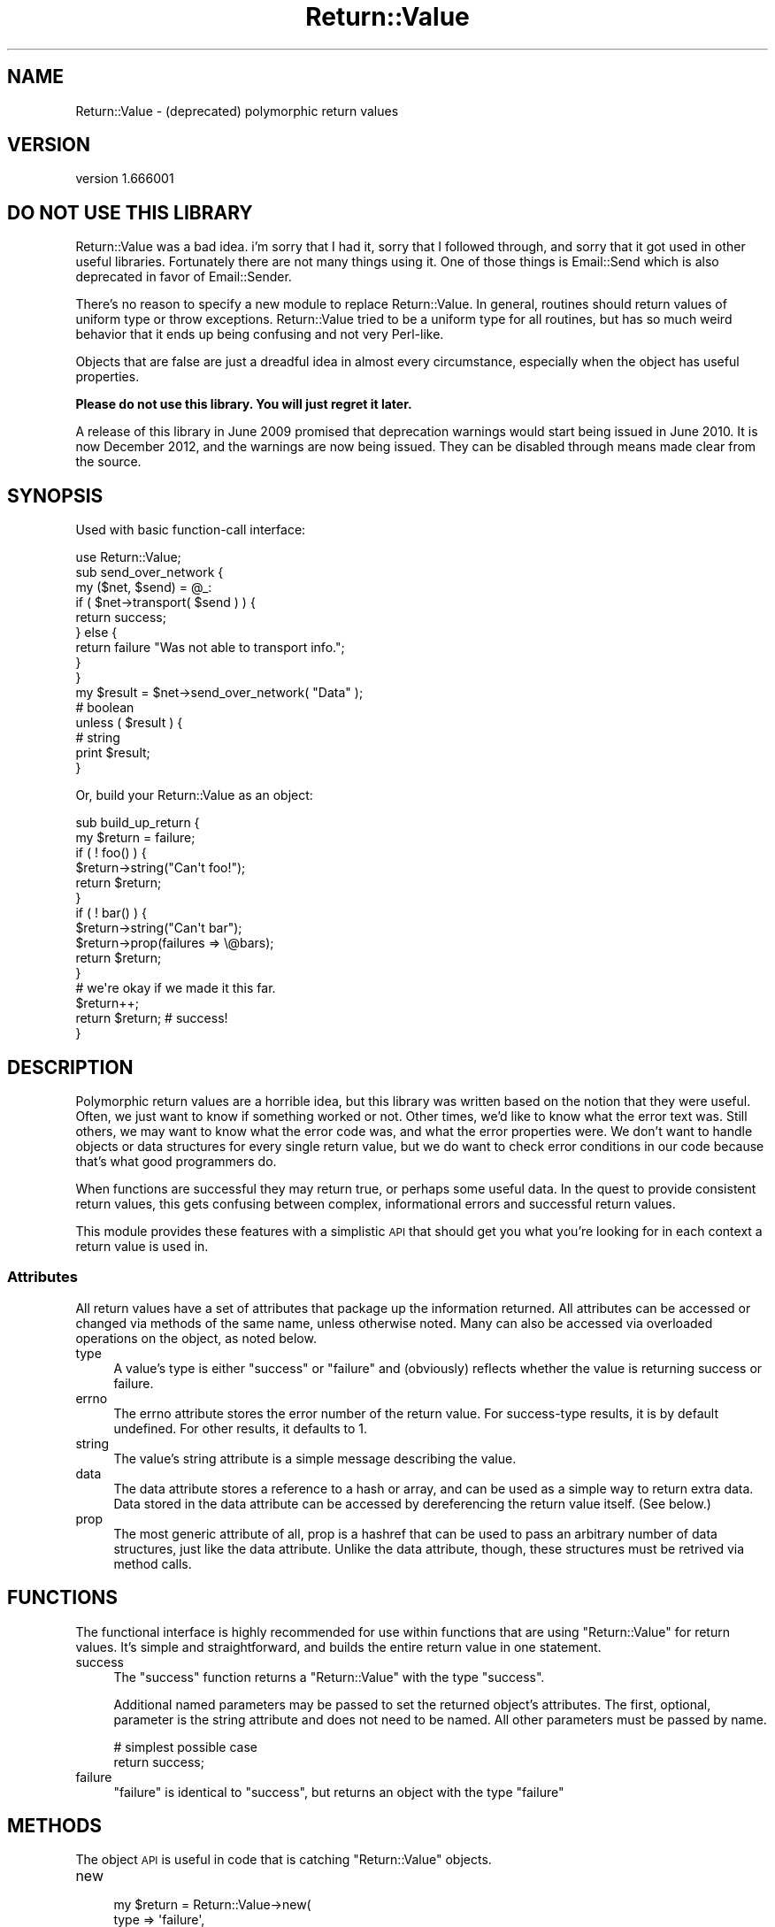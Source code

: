 .\" Automatically generated by Pod::Man 2.28 (Pod::Simple 3.28)
.\"
.\" Standard preamble:
.\" ========================================================================
.de Sp \" Vertical space (when we can't use .PP)
.if t .sp .5v
.if n .sp
..
.de Vb \" Begin verbatim text
.ft CW
.nf
.ne \\$1
..
.de Ve \" End verbatim text
.ft R
.fi
..
.\" Set up some character translations and predefined strings.  \*(-- will
.\" give an unbreakable dash, \*(PI will give pi, \*(L" will give a left
.\" double quote, and \*(R" will give a right double quote.  \*(C+ will
.\" give a nicer C++.  Capital omega is used to do unbreakable dashes and
.\" therefore won't be available.  \*(C` and \*(C' expand to `' in nroff,
.\" nothing in troff, for use with C<>.
.tr \(*W-
.ds C+ C\v'-.1v'\h'-1p'\s-2+\h'-1p'+\s0\v'.1v'\h'-1p'
.ie n \{\
.    ds -- \(*W-
.    ds PI pi
.    if (\n(.H=4u)&(1m=24u) .ds -- \(*W\h'-12u'\(*W\h'-12u'-\" diablo 10 pitch
.    if (\n(.H=4u)&(1m=20u) .ds -- \(*W\h'-12u'\(*W\h'-8u'-\"  diablo 12 pitch
.    ds L" ""
.    ds R" ""
.    ds C` ""
.    ds C' ""
'br\}
.el\{\
.    ds -- \|\(em\|
.    ds PI \(*p
.    ds L" ``
.    ds R" ''
.    ds C`
.    ds C'
'br\}
.\"
.\" Escape single quotes in literal strings from groff's Unicode transform.
.ie \n(.g .ds Aq \(aq
.el       .ds Aq '
.\"
.\" If the F register is turned on, we'll generate index entries on stderr for
.\" titles (.TH), headers (.SH), subsections (.SS), items (.Ip), and index
.\" entries marked with X<> in POD.  Of course, you'll have to process the
.\" output yourself in some meaningful fashion.
.\"
.\" Avoid warning from groff about undefined register 'F'.
.de IX
..
.nr rF 0
.if \n(.g .if rF .nr rF 1
.if (\n(rF:(\n(.g==0)) \{
.    if \nF \{
.        de IX
.        tm Index:\\$1\t\\n%\t"\\$2"
..
.        if !\nF==2 \{
.            nr % 0
.            nr F 2
.        \}
.    \}
.\}
.rr rF
.\"
.\" Accent mark definitions (@(#)ms.acc 1.5 88/02/08 SMI; from UCB 4.2).
.\" Fear.  Run.  Save yourself.  No user-serviceable parts.
.    \" fudge factors for nroff and troff
.if n \{\
.    ds #H 0
.    ds #V .8m
.    ds #F .3m
.    ds #[ \f1
.    ds #] \fP
.\}
.if t \{\
.    ds #H ((1u-(\\\\n(.fu%2u))*.13m)
.    ds #V .6m
.    ds #F 0
.    ds #[ \&
.    ds #] \&
.\}
.    \" simple accents for nroff and troff
.if n \{\
.    ds ' \&
.    ds ` \&
.    ds ^ \&
.    ds , \&
.    ds ~ ~
.    ds /
.\}
.if t \{\
.    ds ' \\k:\h'-(\\n(.wu*8/10-\*(#H)'\'\h"|\\n:u"
.    ds ` \\k:\h'-(\\n(.wu*8/10-\*(#H)'\`\h'|\\n:u'
.    ds ^ \\k:\h'-(\\n(.wu*10/11-\*(#H)'^\h'|\\n:u'
.    ds , \\k:\h'-(\\n(.wu*8/10)',\h'|\\n:u'
.    ds ~ \\k:\h'-(\\n(.wu-\*(#H-.1m)'~\h'|\\n:u'
.    ds / \\k:\h'-(\\n(.wu*8/10-\*(#H)'\z\(sl\h'|\\n:u'
.\}
.    \" troff and (daisy-wheel) nroff accents
.ds : \\k:\h'-(\\n(.wu*8/10-\*(#H+.1m+\*(#F)'\v'-\*(#V'\z.\h'.2m+\*(#F'.\h'|\\n:u'\v'\*(#V'
.ds 8 \h'\*(#H'\(*b\h'-\*(#H'
.ds o \\k:\h'-(\\n(.wu+\w'\(de'u-\*(#H)/2u'\v'-.3n'\*(#[\z\(de\v'.3n'\h'|\\n:u'\*(#]
.ds d- \h'\*(#H'\(pd\h'-\w'~'u'\v'-.25m'\f2\(hy\fP\v'.25m'\h'-\*(#H'
.ds D- D\\k:\h'-\w'D'u'\v'-.11m'\z\(hy\v'.11m'\h'|\\n:u'
.ds th \*(#[\v'.3m'\s+1I\s-1\v'-.3m'\h'-(\w'I'u*2/3)'\s-1o\s+1\*(#]
.ds Th \*(#[\s+2I\s-2\h'-\w'I'u*3/5'\v'-.3m'o\v'.3m'\*(#]
.ds ae a\h'-(\w'a'u*4/10)'e
.ds Ae A\h'-(\w'A'u*4/10)'E
.    \" corrections for vroff
.if v .ds ~ \\k:\h'-(\\n(.wu*9/10-\*(#H)'\s-2\u~\d\s+2\h'|\\n:u'
.if v .ds ^ \\k:\h'-(\\n(.wu*10/11-\*(#H)'\v'-.4m'^\v'.4m'\h'|\\n:u'
.    \" for low resolution devices (crt and lpr)
.if \n(.H>23 .if \n(.V>19 \
\{\
.    ds : e
.    ds 8 ss
.    ds o a
.    ds d- d\h'-1'\(ga
.    ds D- D\h'-1'\(hy
.    ds th \o'bp'
.    ds Th \o'LP'
.    ds ae ae
.    ds Ae AE
.\}
.rm #[ #] #H #V #F C
.\" ========================================================================
.\"
.IX Title "Return::Value 3"
.TH Return::Value 3 "2012-12-25" "perl v5.8.8" "User Contributed Perl Documentation"
.\" For nroff, turn off justification.  Always turn off hyphenation; it makes
.\" way too many mistakes in technical documents.
.if n .ad l
.nh
.SH "NAME"
Return::Value \- (deprecated) polymorphic return values
.SH "VERSION"
.IX Header "VERSION"
version 1.666001
.SH "DO NOT USE THIS LIBRARY"
.IX Header "DO NOT USE THIS LIBRARY"
Return::Value was a bad idea.  i'm sorry that I had it, sorry that I followed
through, and sorry that it got used in other useful libraries.  Fortunately
there are not many things using it.  One of those things is
Email::Send which is also deprecated in favor of
Email::Sender.
.PP
There's no reason to specify a new module to replace Return::Value.  In
general, routines should return values of uniform type or throw exceptions.
Return::Value tried to be a uniform type for all routines, but has so much
weird behavior that it ends up being confusing and not very Perl-like.
.PP
Objects that are false are just a dreadful idea in almost every circumstance,
especially when the object has useful properties.
.PP
\&\fBPlease do not use this library.  You will just regret it later.\fR
.PP
A release of this library in June 2009 promised that deprecation warnings would
start being issued in June 2010.  It is now December 2012, and the warnings are
now being issued.  They can be disabled through means made clear from the
source.
.SH "SYNOPSIS"
.IX Header "SYNOPSIS"
Used with basic function-call interface:
.PP
.Vb 1
\&  use Return::Value;
\&  
\&  sub send_over_network {
\&      my ($net, $send) = @_:
\&      if ( $net\->transport( $send ) ) {
\&          return success;
\&      } else {
\&          return failure "Was not able to transport info.";
\&      }
\&  }
\&  
\&  my $result = $net\->send_over_network(  "Data" );
\&  
\&  # boolean
\&  unless ( $result ) {
\&      # string
\&      print $result;
\&  }
.Ve
.PP
Or, build your Return::Value as an object:
.PP
.Vb 2
\&  sub build_up_return {
\&      my $return = failure;
\&      
\&      if ( ! foo() ) {
\&          $return\->string("Can\*(Aqt foo!");
\&          return $return;
\&      }
\&      
\&      if ( ! bar() ) {
\&          $return\->string("Can\*(Aqt bar");
\&          $return\->prop(failures => \e@bars);
\&          return $return;
\&      }
\&      
\&      # we\*(Aqre okay if we made it this far.
\&      $return++;
\&      return $return; # success!
\&  }
.Ve
.SH "DESCRIPTION"
.IX Header "DESCRIPTION"
Polymorphic return values are a horrible idea, but this library was written
based on the notion that they were useful.  Often, we just want to know if
something worked or not.  Other times, we'd like to know what the error text
was.  Still others, we may want to know what the error code was, and what the
error properties were.  We don't want to handle objects or data structures for
every single return value, but we do want to check error conditions in our code
because that's what good programmers do.
.PP
When functions are successful they may return true, or perhaps some useful
data.  In the quest to provide consistent return values, this gets confusing
between complex, informational errors and successful return values.
.PP
This module provides these features with a simplistic \s-1API\s0 that should get you
what you're looking for in each context a return value is used in.
.SS "Attributes"
.IX Subsection "Attributes"
All return values have a set of attributes that package up the information
returned.  All attributes can be accessed or changed via methods of the same
name, unless otherwise noted.  Many can also be accessed via overloaded
operations on the object, as noted below.
.IP "type" 4
.IX Item "type"
A value's type is either \*(L"success\*(R" or \*(L"failure\*(R" and (obviously) reflects
whether the value is returning success or failure.
.IP "errno" 4
.IX Item "errno"
The errno attribute stores the error number of the return value.  For
success-type results, it is by default undefined.  For other results, it
defaults to 1.
.IP "string" 4
.IX Item "string"
The value's string attribute is a simple message describing the value.
.IP "data" 4
.IX Item "data"
The data attribute stores a reference to a hash or array, and can be used as a
simple way to return extra data.  Data stored in the data attribute can be
accessed by dereferencing the return value itself.  (See below.)
.IP "prop" 4
.IX Item "prop"
The most generic attribute of all, prop is a hashref that can be used to pass
an arbitrary number of data structures, just like the data attribute.  Unlike
the data attribute, though, these structures must be retrived via method calls.
.SH "FUNCTIONS"
.IX Header "FUNCTIONS"
The functional interface is highly recommended for use within functions
that are using \f(CW\*(C`Return::Value\*(C'\fR for return values.  It's simple and
straightforward, and builds the entire return value in one statement.
.IP "success" 4
.IX Item "success"
The \f(CW\*(C`success\*(C'\fR function returns a \f(CW\*(C`Return::Value\*(C'\fR with the type \*(L"success\*(R".
.Sp
Additional named parameters may be passed to set the returned object's
attributes.  The first, optional, parameter is the string attribute and does
not need to be named.  All other parameters must be passed by name.
.Sp
.Vb 2
\& # simplest possible case
\& return success;
.Ve
.IP "failure" 4
.IX Item "failure"
\&\f(CW\*(C`failure\*(C'\fR is identical to \f(CW\*(C`success\*(C'\fR, but returns an object with the type
\&\*(L"failure\*(R"
.SH "METHODS"
.IX Header "METHODS"
The object \s-1API\s0 is useful in code that is catching \f(CW\*(C`Return::Value\*(C'\fR objects.
.IP "new" 4
.IX Item "new"
.Vb 7
\&  my $return = Return::Value\->new(
\&      type   => \*(Aqfailure\*(Aq,
\&      string => "YOU FAIL",
\&      prop   => {
\&          failed_objects => \e@objects,
\&      },
\&  );
.Ve
.Sp
Creates a new \f(CW\*(C`Return::Value\*(C'\fR object.  Named parameters can be used to set the
object's attributes.
.IP "bool" 4
.IX Item "bool"
.Vb 1
\&  print "it worked" if $result\->bool;
.Ve
.Sp
Returns the result in boolean context: true for success, false for failure.
.IP "prop" 4
.IX Item "prop"
.Vb 3
\&  printf "%s: %s\*(Aq,
\&    $result\->string, join \*(Aq \*(Aq, @{$result\->prop(\*(Aqstrings\*(Aq)}
\&      unless $result\->bool;
.Ve
.Sp
Returns the return value's properties. Accepts the name of
a property retured, or returns the properties hash reference
if given no name.
.IP "other attribute accessors" 4
.IX Item "other attribute accessors"
Simple accessors exist for the object's other attributes: \f(CW\*(C`type\*(C'\fR, \f(CW\*(C`errno\*(C'\fR,
\&\f(CW\*(C`string\*(C'\fR, and \f(CW\*(C`data\*(C'\fR.
.SS "Overloading"
.IX Subsection "Overloading"
Several operators are overloaded for \f(CW\*(C`Return::Value\*(C'\fR objects. They are
listed here.
.IP "Stringification" 4
.IX Item "Stringification"
.Vb 1
\&  print "$result\en";
.Ve
.Sp
Stringifies to the string attribute.
.IP "Boolean" 4
.IX Item "Boolean"
.Vb 1
\&  print $result unless $result;
.Ve
.Sp
Returns the \f(CW\*(C`bool\*(C'\fR representation.
.IP "Numeric" 4
.IX Item "Numeric"
Also returns the \f(CW\*(C`bool\*(C'\fR value.
.IP "Dereference" 4
.IX Item "Dereference"
Dereferencing the value as a hash or array will return the value of the data
attribute, if it matches that type, or an empty reference otherwise.  You can
check \f(CW\*(C`ref $result\->data\*(C'\fR to determine what kind of data (if any) was
passed.
.SH "AUTHORS"
.IX Header "AUTHORS"
Casey West, <\fIcasey@geeknest.com\fR>.
.PP
Ricardo Signes, <\fIrjbs@cpan.org\fR>.
.SH "COPYRIGHT"
.IX Header "COPYRIGHT"
.Vb 3
\&  Copyright (c) 2004\-2006 Casey West and Ricardo SIGNES.  All rights reserved.
\&  This module is free software; you can redistribute it and/or modify it under
\&  the same terms as Perl itself.
.Ve
